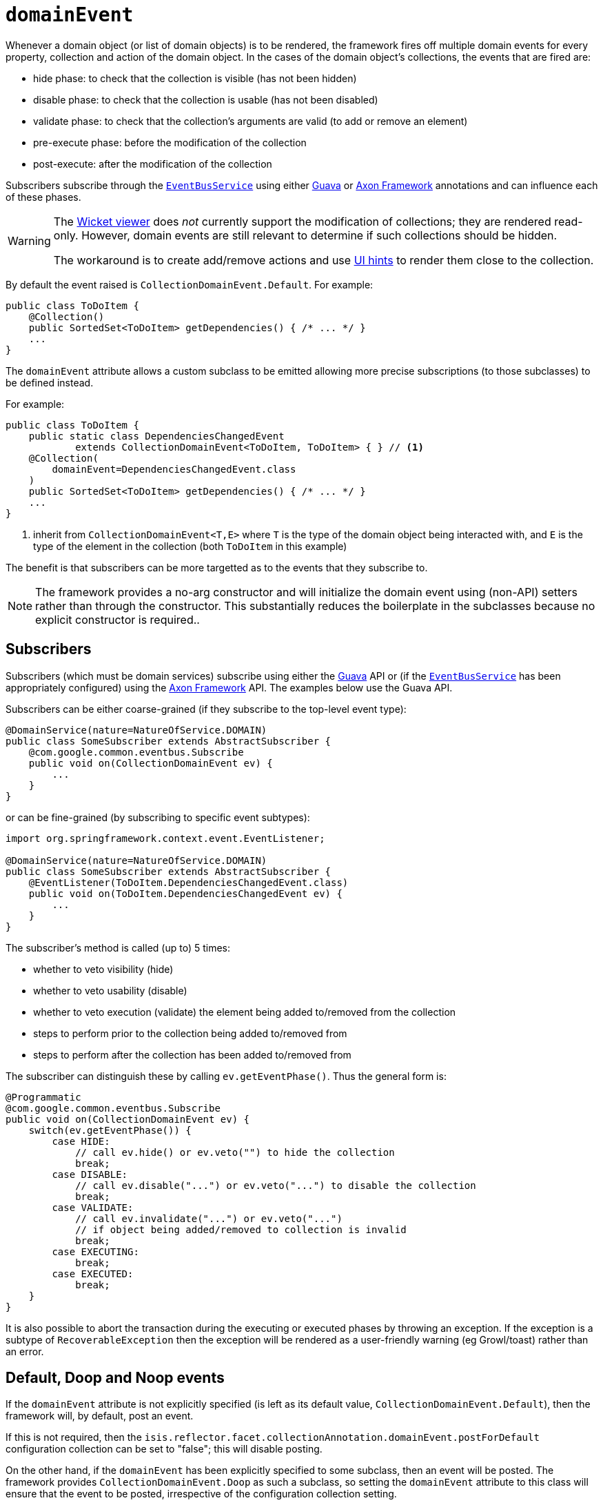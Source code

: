 = `domainEvent`
:Notice: Licensed to the Apache Software Foundation (ASF) under one or more contributor license agreements. See the NOTICE file distributed with this work for additional information regarding copyright ownership. The ASF licenses this file to you under the Apache License, Version 2.0 (the "License"); you may not use this file except in compliance with the License. You may obtain a copy of the License at. http://www.apache.org/licenses/LICENSE-2.0 . Unless required by applicable law or agreed to in writing, software distributed under the License is distributed on an "AS IS" BASIS, WITHOUT WARRANTIES OR  CONDITIONS OF ANY KIND, either express or implied. See the License for the specific language governing permissions and limitations under the License.
:page-partial:


Whenever a domain object (or list of domain objects) is to be rendered, the framework fires off multiple domain events for every property, collection and action of the domain object.
In the cases of the domain object's collections, the events that are fired are:

* hide phase: to check that the collection is visible (has not been hidden)
* disable phase: to check that the collection is usable (has not been disabled)
* validate phase: to check that the collection's arguments are valid (to add or remove an element)
* pre-execute phase: before the modification of the collection
* post-execute: after the modification of the collection

Subscribers subscribe through the xref:refguide:applib-svc:core-domain-api/EventBusService.adoc[`EventBusService`] using either link:https://github.com/google/guava[Guava] or link:http://www.axonframework.org/[Axon Framework] annotations and can influence each of these phases.


[WARNING]
====
The xref:vw:ROOT:about.adoc[Wicket viewer] does _not_ currently support the modification of collections; they are rendered read-only.
However, domain events are still relevant to determine if such collections should be hidden.

The workaround is to create add/remove actions and use xref:refguide:applib-ant:MemberOrder.adoc[UI hints] to render them close to the collection.
====

By default the event raised is `CollectionDomainEvent.Default`. For example:

[source,java]
----
public class ToDoItem {
    @Collection()
    public SortedSet<ToDoItem> getDependencies() { /* ... */ }
    ...
}
----

The `domainEvent` attribute allows a custom subclass to be emitted allowing more precise subscriptions (to those subclasses) to be defined instead.


For example:

[source,java]
----
public class ToDoItem {
    public static class DependenciesChangedEvent
            extends CollectionDomainEvent<ToDoItem, ToDoItem> { } // <1>
    @Collection(
        domainEvent=DependenciesChangedEvent.class
    )
    public SortedSet<ToDoItem> getDependencies() { /* ... */ }
    ...
}
----
<1> inherit from `CollectionDomainEvent<T,E>` where `T` is the type of the domain object being interacted with, and `E` is the type of the element in the collection (both `ToDoItem` in this example)


The benefit is that subscribers can be more targetted as to the events that they subscribe to.


[NOTE]
====
The framework provides a no-arg constructor and will initialize the domain event using (non-API) setters rather than through the constructor.
This substantially reduces the boilerplate in the subclasses because no explicit constructor is required..
====






== Subscribers

Subscribers (which must be domain services) subscribe using either the link:https://github.com/google/guava[Guava] API or (if the xref:refguide:applib-svc:core-domain-api/EventBusService.adoc[`EventBusService`] has been appropriately configured) using the link:http://www.axonframework.org/[Axon Framework] API.
The examples below use the Guava API.

Subscribers can be either coarse-grained (if they subscribe to the top-level event type):

[source,java]
----
@DomainService(nature=NatureOfService.DOMAIN)
public class SomeSubscriber extends AbstractSubscriber {
    @com.google.common.eventbus.Subscribe
    public void on(CollectionDomainEvent ev) {
        ...
    }
}
----

or can be fine-grained (by subscribing to specific event subtypes):

[source,java]
----
import org.springframework.context.event.EventListener;

@DomainService(nature=NatureOfService.DOMAIN)
public class SomeSubscriber extends AbstractSubscriber {
    @EventListener(ToDoItem.DependenciesChangedEvent.class)
    public void on(ToDoItem.DependenciesChangedEvent ev) {
        ...
    }
}
----


The subscriber's method is called (up to) 5 times:

* whether to veto visibility (hide)
* whether to veto usability (disable)
* whether to veto execution (validate) the element being added to/removed from the collection
* steps to perform prior to the collection being added to/removed from
* steps to perform after the collection has been added to/removed from

The subscriber can distinguish these by calling `ev.getEventPhase()`.
Thus the general form is:

[source,java]
----
@Programmatic
@com.google.common.eventbus.Subscribe
public void on(CollectionDomainEvent ev) {
    switch(ev.getEventPhase()) {
        case HIDE:
            // call ev.hide() or ev.veto("") to hide the collection
            break;
        case DISABLE:
            // call ev.disable("...") or ev.veto("...") to disable the collection
            break;
        case VALIDATE:
            // call ev.invalidate("...") or ev.veto("...")
            // if object being added/removed to collection is invalid
            break;
        case EXECUTING:
            break;
        case EXECUTED:
            break;
    }
}
----

It is also possible to abort the transaction during the executing or executed phases by throwing an exception.
If the exception is a subtype of `RecoverableException` then the exception will be rendered as a user-friendly warning (eg Growl/toast) rather than an error.




== Default, Doop and Noop events

If the `domainEvent` attribute is not explicitly specified (is left as its default value, `CollectionDomainEvent.Default`), then the framework will, by default, post an event.

If this is not required, then the `isis.reflector.facet.collectionAnnotation.domainEvent.postForDefault` configuration collection can be set to "false"; this will disable posting.

On the other hand, if the `domainEvent` has been explicitly specified to some subclass, then an event will be posted.
The framework provides `CollectionDomainEvent.Doop` as such a subclass, so setting the `domainEvent` attribute to this class will ensure that the event to be posted, irrespective of the configuration collection setting.

And, conversely, the framework also provides `CollectionDomainEvent.Noop`; if `domainEvent` attribute is set to this class, then no event will be posted.





== Raising events programmatically

Normally events are only raised for interactions through the UI.
However, events can be raised programmatically either by calling the xref:refguide:applib-svc:core-domain-api/EventBusService.adoc[`EventBusService`] API directly, or by emulating the UI by wrapping the target object using the xref:refguide:applib-svc:application-layer-api/WrapperFactory.adoc[`WrapperFactory`] domain service.


== See also

This attribute is also supported for:

* xref:refguide:applib-ant:Action.adoc#domainEvent[actions] and
* xref:refguide:applib-ant:Property.adoc#domainEvent[properties].



